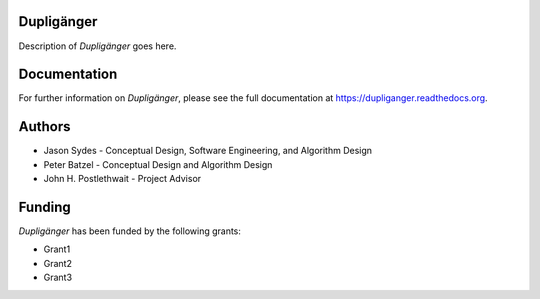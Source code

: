 Dupligänger
===========

Description of *Dupligänger* goes here.

Documentation
=============

For further information on *Dupligänger*, please see the full documentation at
https://dupliganger.readthedocs.org.

Authors
=======

* Jason Sydes - Conceptual Design, Software Engineering, and Algorithm Design
* Peter Batzel - Conceptual Design and Algorithm Design
* John H. Postlethwait - Project Advisor

Funding
=======

*Dupligänger* has been funded by the following grants:

* Grant1
* Grant2
* Grant3
